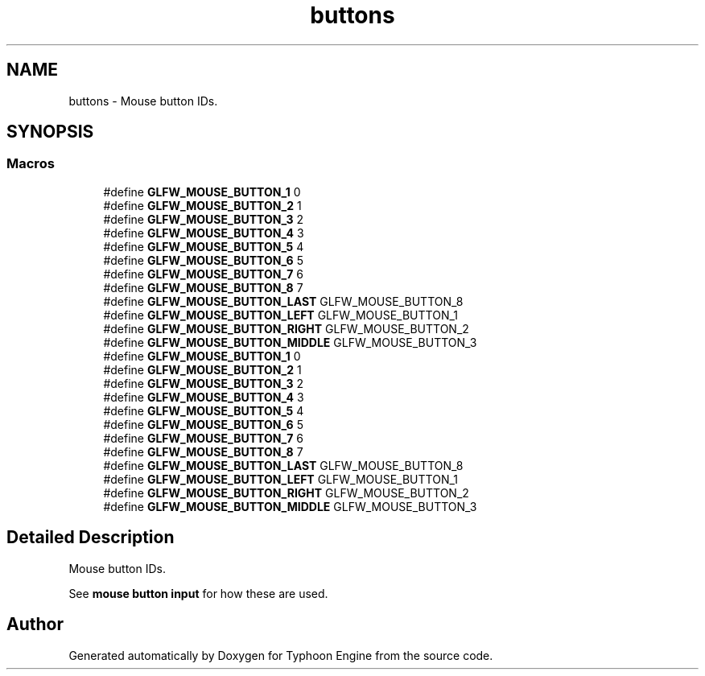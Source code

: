 .TH "buttons" 3 "Sat Jul 20 2019" "Version 0.1" "Typhoon Engine" \" -*- nroff -*-
.ad l
.nh
.SH NAME
buttons \- Mouse button IDs\&.  

.SH SYNOPSIS
.br
.PP
.SS "Macros"

.in +1c
.ti -1c
.RI "#define \fBGLFW_MOUSE_BUTTON_1\fP   0"
.br
.ti -1c
.RI "#define \fBGLFW_MOUSE_BUTTON_2\fP   1"
.br
.ti -1c
.RI "#define \fBGLFW_MOUSE_BUTTON_3\fP   2"
.br
.ti -1c
.RI "#define \fBGLFW_MOUSE_BUTTON_4\fP   3"
.br
.ti -1c
.RI "#define \fBGLFW_MOUSE_BUTTON_5\fP   4"
.br
.ti -1c
.RI "#define \fBGLFW_MOUSE_BUTTON_6\fP   5"
.br
.ti -1c
.RI "#define \fBGLFW_MOUSE_BUTTON_7\fP   6"
.br
.ti -1c
.RI "#define \fBGLFW_MOUSE_BUTTON_8\fP   7"
.br
.ti -1c
.RI "#define \fBGLFW_MOUSE_BUTTON_LAST\fP   GLFW_MOUSE_BUTTON_8"
.br
.ti -1c
.RI "#define \fBGLFW_MOUSE_BUTTON_LEFT\fP   GLFW_MOUSE_BUTTON_1"
.br
.ti -1c
.RI "#define \fBGLFW_MOUSE_BUTTON_RIGHT\fP   GLFW_MOUSE_BUTTON_2"
.br
.ti -1c
.RI "#define \fBGLFW_MOUSE_BUTTON_MIDDLE\fP   GLFW_MOUSE_BUTTON_3"
.br
.ti -1c
.RI "#define \fBGLFW_MOUSE_BUTTON_1\fP   0"
.br
.ti -1c
.RI "#define \fBGLFW_MOUSE_BUTTON_2\fP   1"
.br
.ti -1c
.RI "#define \fBGLFW_MOUSE_BUTTON_3\fP   2"
.br
.ti -1c
.RI "#define \fBGLFW_MOUSE_BUTTON_4\fP   3"
.br
.ti -1c
.RI "#define \fBGLFW_MOUSE_BUTTON_5\fP   4"
.br
.ti -1c
.RI "#define \fBGLFW_MOUSE_BUTTON_6\fP   5"
.br
.ti -1c
.RI "#define \fBGLFW_MOUSE_BUTTON_7\fP   6"
.br
.ti -1c
.RI "#define \fBGLFW_MOUSE_BUTTON_8\fP   7"
.br
.ti -1c
.RI "#define \fBGLFW_MOUSE_BUTTON_LAST\fP   GLFW_MOUSE_BUTTON_8"
.br
.ti -1c
.RI "#define \fBGLFW_MOUSE_BUTTON_LEFT\fP   GLFW_MOUSE_BUTTON_1"
.br
.ti -1c
.RI "#define \fBGLFW_MOUSE_BUTTON_RIGHT\fP   GLFW_MOUSE_BUTTON_2"
.br
.ti -1c
.RI "#define \fBGLFW_MOUSE_BUTTON_MIDDLE\fP   GLFW_MOUSE_BUTTON_3"
.br
.in -1c
.SH "Detailed Description"
.PP 
Mouse button IDs\&. 

See \fBmouse button input\fP for how these are used\&. 
.SH "Author"
.PP 
Generated automatically by Doxygen for Typhoon Engine from the source code\&.
